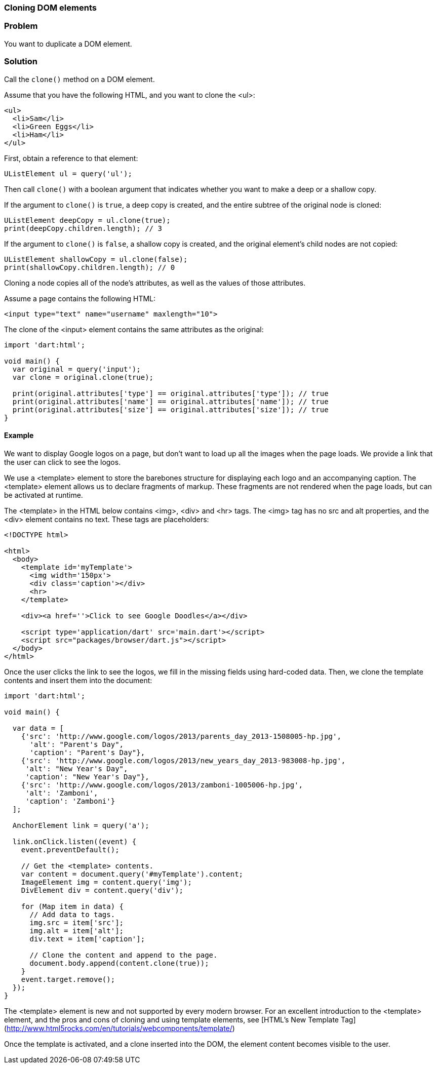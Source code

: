 === Cloning DOM elements

=== Problem

You want to duplicate a DOM element.

=== Solution

Call the `clone()` method on a DOM element.

Assume that you have the following HTML, and you want to clone the <ul>:

--------------------------------------------------------------------------------
<ul>
  <li>Sam</li>
  <li>Green Eggs</li>
  <li>Ham</li>
</ul>
--------------------------------------------------------------------------------

First, obtain a reference to that element:

--------------------------------------------------------------------------------
UListElement ul = query('ul');
--------------------------------------------------------------------------------

Then call `clone()` with a boolean argument that indicates whether you want to
make a deep or a shallow copy. 

If the argument to `clone()` is `true`, a deep copy is created, and the entire
subtree of the original node is cloned:

--------------------------------------------------------------------------------
UListElement deepCopy = ul.clone(true);
print(deepCopy.children.length); // 3
--------------------------------------------------------------------------------

If the argument to `clone()` is `false`, a shallow copy is created, and the
original element's child nodes are not copied:

--------------------------------------------------------------------------------
UListElement shallowCopy = ul.clone(false);
print(shallowCopy.children.length); // 0
--------------------------------------------------------------------------------

Cloning a node copies all of the node's attributes, as well as the values of 
those attributes.

Assume a page contains the following HTML:

--------------------------------------------------------------------------------
<input type="text" name="username" maxlength="10">
--------------------------------------------------------------------------------

The clone of the <input> element contains the same attributes as the original:

--------------------------------------------------------------------------------
import 'dart:html';

void main() {
  var original = query('input');
  var clone = original.clone(true);

  print(original.attributes['type'] == original.attributes['type']); // true
  print(original.attributes['name'] == original.attributes['name']); // true
  print(original.attributes['size'] == original.attributes['size']); // true
}
--------------------------------------------------------------------------------


==== Example

We want to display Google logos on a page, but don't want to load up all the
images when the page loads. We provide a link that the user can click to see the 
logos.

We use a <template> element to store the barebones structure for displaying each
logo and an accompanying caption. The <template> element allows us to declare
fragments of markup. These fragments are not rendered when the page loads, but
can be activated at runtime.

The <template> in the HTML below contains <img>, <div> and <hr> tags. The <img>
tag has no src and alt properties, and the <div> element contains no text. These
tags are placeholders:

--------------------------------------------------------------------------------
<!DOCTYPE html>

<html>
  <body>   
    <template id='myTemplate'>
      <img width='150px'>
      <div class='caption'></div>
      <hr>
    </template> 
    
    <div><a href=''>Click to see Google Doodles</a></div>
      
    <script type='application/dart' src='main.dart'></script>
    <script src="packages/browser/dart.js"></script>
  </body>
</html>

--------------------------------------------------------------------------------

Once the user clicks the link to see the logos, we fill in the missing fields
using hard-coded data. Then, we clone the template contents and insert them
into the document:

--------------------------------------------------------------------------------
import 'dart:html';

void main() {
  
  var data = [
    {'src': 'http://www.google.com/logos/2013/parents_day_2013-1508005-hp.jpg', 
      'alt': "Parent's Day",
      'caption': "Parent's Day"},
    {'src': 'http://www.google.com/logos/2013/new_years_day_2013-983008-hp.jpg',
     'alt': "New Year's Day",
     'caption': "New Year's Day"},
    {'src': 'http://www.google.com/logos/2013/zamboni-1005006-hp.jpg',
     'alt': 'Zamboni',
     'caption': 'Zamboni'}
  ];

  AnchorElement link = query('a');
  
  link.onClick.listen((event) { 
    event.preventDefault();

    // Get the <template> contents.
    var content = document.query('#myTemplate').content;
    ImageElement img = content.query('img');
    DivElement div = content.query('div');

    for (Map item in data) {
      // Add data to tags.
      img.src = item['src'];
      img.alt = item['alt'];
      div.text = item['caption'];

      // Clone the content and append to the page.
      document.body.append(content.clone(true));
    }
    event.target.remove();
  });
}

--------------------------------------------------------------------------------

The <template> element is new and not supported by every modern browser. For
an excellent introduction to the <template> element, and the pros and cons of
cloning and using template elements, see
[HTML's New Template Tag](http://www.html5rocks.com/en/tutorials/webcomponents/template/)

Once the template is activated, and a clone inserted into the DOM, the element
content becomes visible to the user.

